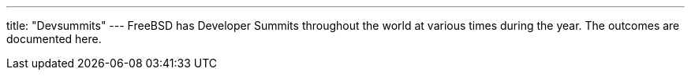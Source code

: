 ---
title: "Devsummits"
---
FreeBSD has Developer Summits throughout the world at various times during the year.
The outcomes are documented here.
